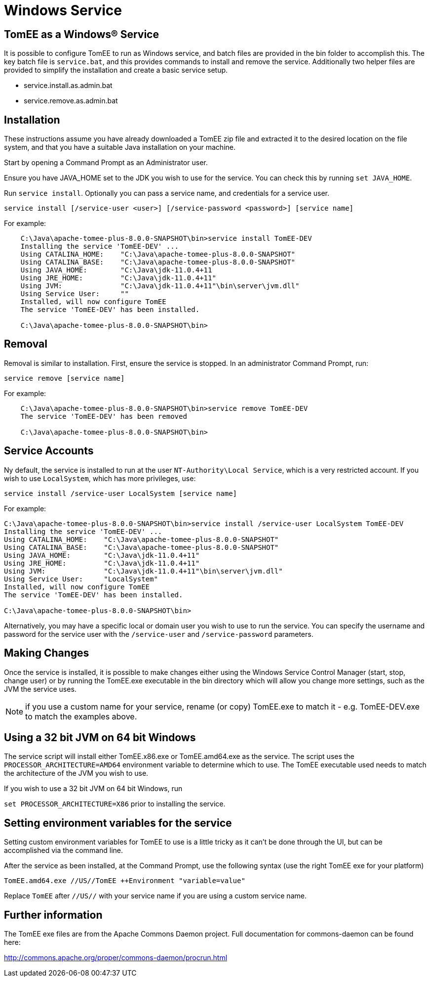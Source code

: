 = Windows Service
:index-group: Installation
:jbake-date: 2018-12-05
:jbake-type: page
:jbake-status: published

== TomEE as a Windows® Service

It is possible to configure TomEE to run as Windows service, and batch files are provided in the bin folder to accomplish this.
The key batch file is `service.bat`, and this provides commands to install and remove the service.
Additionally two helper files are provided to simplify the installation and create a basic service setup.

* service.install.as.admin.bat
* service.remove.as.admin.bat

== Installation

These instructions assume you have already downloaded a TomEE zip file and extracted it to the desired location on the file system, and that you have a suitable Java installation on your machine.

Start by opening a Command Prompt as an Administrator user.

Ensure you have JAVA_HOME set to the JDK you wish to use for the service.
You can check this by running `set JAVA_HOME`.

Run `service install`.
Optionally you can pass a service name, and credentials for a service user.

`service install [/service-user <user>] [/service-password <password>] [service name]`

For example:

[source,console]
----
    C:\Java\apache-tomee-plus-8.0.0-SNAPSHOT\bin>service install TomEE-DEV
    Installing the service 'TomEE-DEV' ...
    Using CATALINA_HOME:    "C:\Java\apache-tomee-plus-8.0.0-SNAPSHOT"
    Using CATALINA_BASE:    "C:\Java\apache-tomee-plus-8.0.0-SNAPSHOT"
    Using JAVA_HOME:        "C:\Java\jdk-11.0.4+11
    Using JRE_HOME:         "C:\Java\jdk-11.0.4+11"
    Using JVM:              "C:\Java\jdk-11.0.4+11"\bin\server\jvm.dll"
    Using Service User:     ""
    Installed, will now configure TomEE
    The service 'TomEE-DEV' has been installed.

    C:\Java\apache-tomee-plus-8.0.0-SNAPSHOT\bin>
----

== Removal

Removal is similar to installation.
First, ensure the service is stopped.
In an administrator Command Prompt, run:

`service remove [service name]`

For example:

[source,console]
----
    C:\Java\apache-tomee-plus-8.0.0-SNAPSHOT\bin>service remove TomEE-DEV
    The service 'TomEE-DEV' has been removed

    C:\Java\apache-tomee-plus-8.0.0-SNAPSHOT\bin>
----

== Service Accounts

Ny default, the service is installed to run at the user `NT-Authority\Local Service`, which is a very restricted account.
If you wish to use `LocalSystem`, which has more privileges, use:

`service install /service-user LocalSystem [service name]`

For example:

[source,console]
----
C:\Java\apache-tomee-plus-8.0.0-SNAPSHOT\bin>service install /service-user LocalSystem TomEE-DEV
Installing the service 'TomEE-DEV' ...
Using CATALINA_HOME:    "C:\Java\apache-tomee-plus-8.0.0-SNAPSHOT"
Using CATALINA_BASE:    "C:\Java\apache-tomee-plus-8.0.0-SNAPSHOT"
Using JAVA_HOME:        "C:\Java\jdk-11.0.4+11"
Using JRE_HOME:         "C:\Java\jdk-11.0.4+11"
Using JVM:              "C:\Java\jdk-11.0.4+11"\bin\server\jvm.dll"
Using Service User:     "LocalSystem"
Installed, will now configure TomEE
The service 'TomEE-DEV' has been installed.

C:\Java\apache-tomee-plus-8.0.0-SNAPSHOT\bin>
----

Alternatively, you may have a specific local or domain user you wish to use to run the service.
You can specify the username and password for the service user with the `/service-user` and `/service-password`
parameters.

== Making Changes

Once the service is installed, it is possible to make changes either using the Windows Service Control Manager (start, stop, change user) or by running the TomEE.exe executable in the bin directory which will allow you change more settings, such as the JVM the service uses.

NOTE: if you use a custom name for your service, rename (or copy) TomEE.exe to match it - e.g. TomEE-DEV.exe to match the examples above.

== Using a 32 bit JVM on 64 bit Windows

The service script will install either TomEE.x86.exe or TomEE.amd64.exe as the service.
The script uses the `PROCESSOR_ARCHITECTURE=AMD64` environment variable to determine which to use.
The TomEE executable used needs to match the architecture of the JVM you wish to use.

If you wish to use a 32 bit JVM on 64 bit Windows, run

`set PROCESSOR_ARCHITECTURE=X86` prior to installing the service.

== Setting environment variables for the service

Setting custom environment variables for TomEE to use is a little tricky as it can't be done through the UI, but can be accomplished via the command line.

After the service as been installed, at the Command Prompt, use the following syntax (use the right TomEE exe for your platform)

`TomEE.amd64.exe //US//TomEE ++Environment "variable=value"`

Replace `TomEE` after `//US//` with your service name if you are using a custom service name.

== Further information

The TomEE exe files are from the Apache Commons Daemon project.
Full documentation for commons-daemon can be found here:

link:http://commons.apache.org/proper/commons-daemon/procrun.html[]

